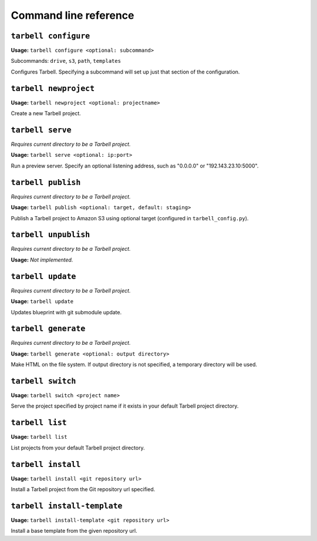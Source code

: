 ======================
Command line reference
======================

``tarbell configure``
---------------------

**Usage:** ``tarbell configure <optional: subcommand>``

Subcommands: ``drive``, ``s3``, ``path``, ``templates``

Configures Tarbell. Specifying a subcommand will set up just that section of the configuration.

``tarbell newproject``
----------------------

**Usage:** ``tarbell newproject <optional: projectname>``

Create a new Tarbell project.


``tarbell serve``
-----------------

*Requires current directory to be a Tarbell project.*

**Usage:** ``tarbell serve <optional: ip:port>``

Run a preview server. Specify an optional listening address, such as "0.0.0.0" or "192.143.23.10:5000".

``tarbell publish``
-------------------

*Requires current directory to be a Tarbell project.*

**Usage:** ``tarbell publish <optional: target, default: staging>``

Publish a Tarbell project to Amazon S3 using optional target (configured in ``tarbell_config.py``).

``tarbell unpublish``
---------------------

*Requires current directory to be a Tarbell project.*

**Usage:** *Not implemented.*

``tarbell update``
------------------

*Requires current directory to be a Tarbell project.*

**Usage:** ``tarbell update``

Updates blueprint with git submodule update.

``tarbell generate``
--------------------

*Requires current directory to be a Tarbell project.*

**Usage:** ``tarbell generate <optional: output directory>``

Make HTML on the file system. If output directory is not specified, a temporary directory will be
used.

``tarbell switch``
------------------

**Usage:** ``tarbell switch <project name>``

Serve the project specified by project name if it exists in your default Tarbell project directory.

``tarbell list``
----------------

**Usage:** ``tarbell list``

List projects from your default Tarbell project directory.

``tarbell install``
-------------------

**Usage:** ``tarbell install <git repository url>``

Install a Tarbell project from the Git repository url specified.

``tarbell install-template``
----------------------------

**Usage:** ``tarbell install-template <git repository url>``

Install a base template from the given repository url.
